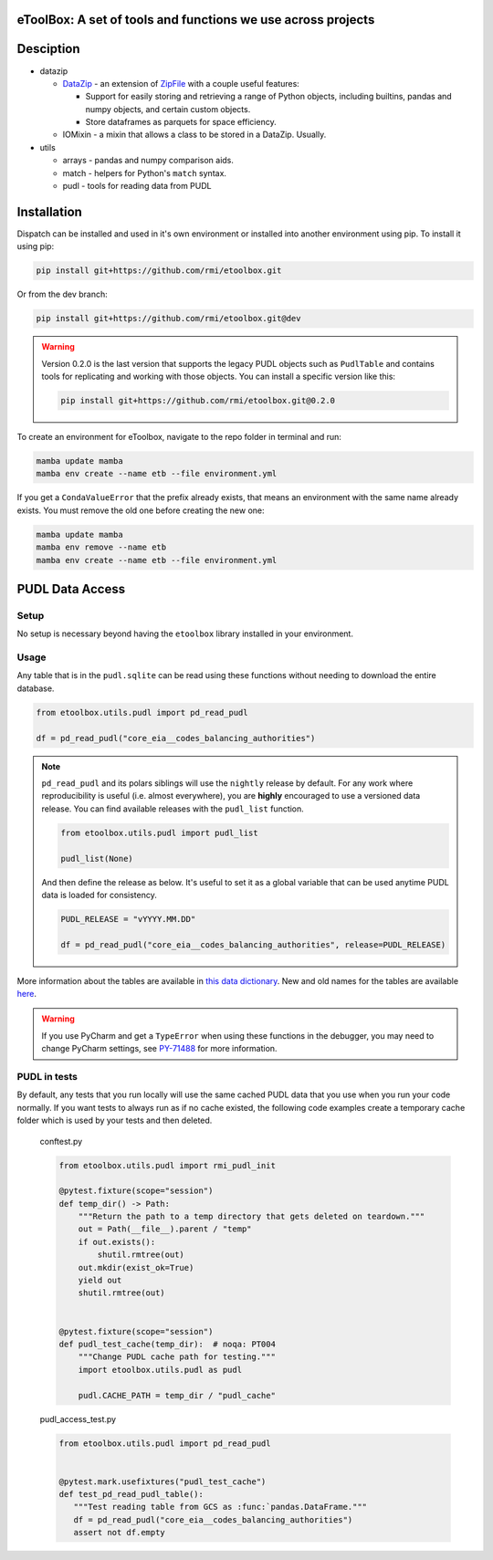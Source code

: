 eToolBox: A set of tools and functions we use across projects
=======================================================================================

.. readme-intro

.. image:: https://github.com/rmi/etoolbox/workflows/tox-pytest/badge.svg
   :target: https://github.com/rmi/etoolbox/actions?query=workflow%3Atox-pytest
   :alt: Tox-PyTest Status

.. image:: https://github.com/rmi/etoolbox/workflows/docs/badge.svg
   :target: https://rmi.github.io/etoolbox/
   :alt: GitHub Pages Status

.. image:: https://coveralls.io/repos/github/RMI/etoolbox/badge.svg?branch=main
   :target: https://coveralls.io/github/RMI/etoolbox?branch=main

.. image:: https://img.shields.io/badge/code%20style-black-000000.svg
   :target: https://github.com/psf/black>
   :alt: Any color you want, so long as it's black.

.. image:: https://img.shields.io/endpoint?url=https://raw.githubusercontent.com/charliermarsh/ruff/main/assets/badge/v2.json
    :target: https://github.com/astral-sh/ruff
    :alt: Ruff

Desciption
=======================================================================================

*  datazip

   *  `DataZip <https://rmi.github.io/etoolbox/autoapi/etoolbox/datazip/core/index.html#etoolbox.datazip.core.DataZip>`_
      - an extension of
      `ZipFile <https://docs.python.org/3/library/zipfile.html#zipfile-objects>`_ with
      a couple useful features:

      *  Support for easily storing and retrieving a range of Python objects, including
         builtins, pandas and numpy objects, and certain custom objects.
      *  Store dataframes as parquets for space efficiency.

   *  IOMixin - a mixin that allows a class to be stored in a DataZip. Usually.

*  utils

   * arrays - pandas and numpy comparison aids.
   * match - helpers for Python's ``match`` syntax.
   * pudl - tools for reading data from PUDL

Installation
=======================================================================================

Dispatch can be installed and used in it's own environment or installed into another
environment using pip. To install it using pip:

.. code-block:: bash

   pip install git+https://github.com/rmi/etoolbox.git

Or from the dev branch:

.. code-block:: bash

   pip install git+https://github.com/rmi/etoolbox.git@dev


.. warning::

   Version 0.2.0 is the last version that supports the legacy PUDL objects such as
   ``PudlTable`` and contains tools for replicating and working with those objects. You
   can install a specific version like this:

   .. code-block:: bash

      pip install git+https://github.com/rmi/etoolbox.git@0.2.0


To create an environment for eToolbox, navigate to the repo folder in terminal and run:

.. code-block:: bash

   mamba update mamba
   mamba env create --name etb --file environment.yml

If you get a ``CondaValueError`` that the prefix already exists, that means an
environment with the same name already exists. You must remove the old one before
creating the new one:

.. code-block:: bash

   mamba update mamba
   mamba env remove --name etb
   mamba env create --name etb --file environment.yml


PUDL Data Access
=======================================================================================
Setup
---------------------------------------------------------------------------------------
No setup is necessary beyond having the ``etoolbox`` library installed in your
environment.

Usage
---------------------------------------------------------------------------------------
Any table that is in the ``pudl.sqlite`` can be read using these functions without
needing to download the entire database.

.. code-block:: python

   from etoolbox.utils.pudl import pd_read_pudl

   df = pd_read_pudl("core_eia__codes_balancing_authorities")


.. note::

   ``pd_read_pudl`` and its polars siblings will use the ``nightly`` release by default.
   For any work where reproducibility is useful (i.e. almost everywhere), you are
   **highly** encouraged to use a versioned data release. You can find available releases
   with the ``pudl_list`` function.

   .. code-block:: python

      from etoolbox.utils.pudl import pudl_list

      pudl_list(None)

   And then define the release as below. It's useful to set it as a global variable that
   can be used anytime PUDL data is loaded for consistency.

   .. code-block:: python

      PUDL_RELEASE = "vYYYY.MM.DD"

      df = pd_read_pudl("core_eia__codes_balancing_authorities", release=PUDL_RELEASE)


More information about the tables are available in
`this data dictionary <https://catalystcoop-pudl.readthedocs.io/en/nightly/data_dictionaries/pudl_db.html#pudl-data-dictionary>`_.
New and old names for the tables are available
`here <https://docs.google.com/spreadsheets/d/1RBuKl_xKzRSLgRM7GIZbc5zUYieWFE20cXumWuv5njo/edit#gid=1126117325>`_.

.. warning::

   If you use PyCharm and get a ``TypeError`` when using these functions in the
   debugger, you may need to change PyCharm settings, see
   `PY-71488 <https://youtrack.jetbrains.com/issue/PY-71488>`_ for more information.


PUDL in tests
---------------------------------------------------------------------------------------
By default, any tests that you run locally will use the same cached PUDL data that you
use when you run your code normally. If you want tests to always run as if no cache
existed, the following code examples create a temporary cache folder which is used by
your tests and then deleted.

   conftest.py

   .. code-block:: python

      from etoolbox.utils.pudl import rmi_pudl_init

      @pytest.fixture(scope="session")
      def temp_dir() -> Path:
          """Return the path to a temp directory that gets deleted on teardown."""
          out = Path(__file__).parent / "temp"
          if out.exists():
              shutil.rmtree(out)
          out.mkdir(exist_ok=True)
          yield out
          shutil.rmtree(out)


      @pytest.fixture(scope="session")
      def pudl_test_cache(temp_dir):  # noqa: PT004
          """Change PUDL cache path for testing."""
          import etoolbox.utils.pudl as pudl

          pudl.CACHE_PATH = temp_dir / "pudl_cache"


   pudl_access_test.py

   .. code-block:: python

      from etoolbox.utils.pudl import pd_read_pudl


      @pytest.mark.usefixtures("pudl_test_cache")
      def test_pd_read_pudl_table():
         """Test reading table from GCS as :func:`pandas.DataFrame."""
         df = pd_read_pudl("core_eia__codes_balancing_authorities")
         assert not df.empty
